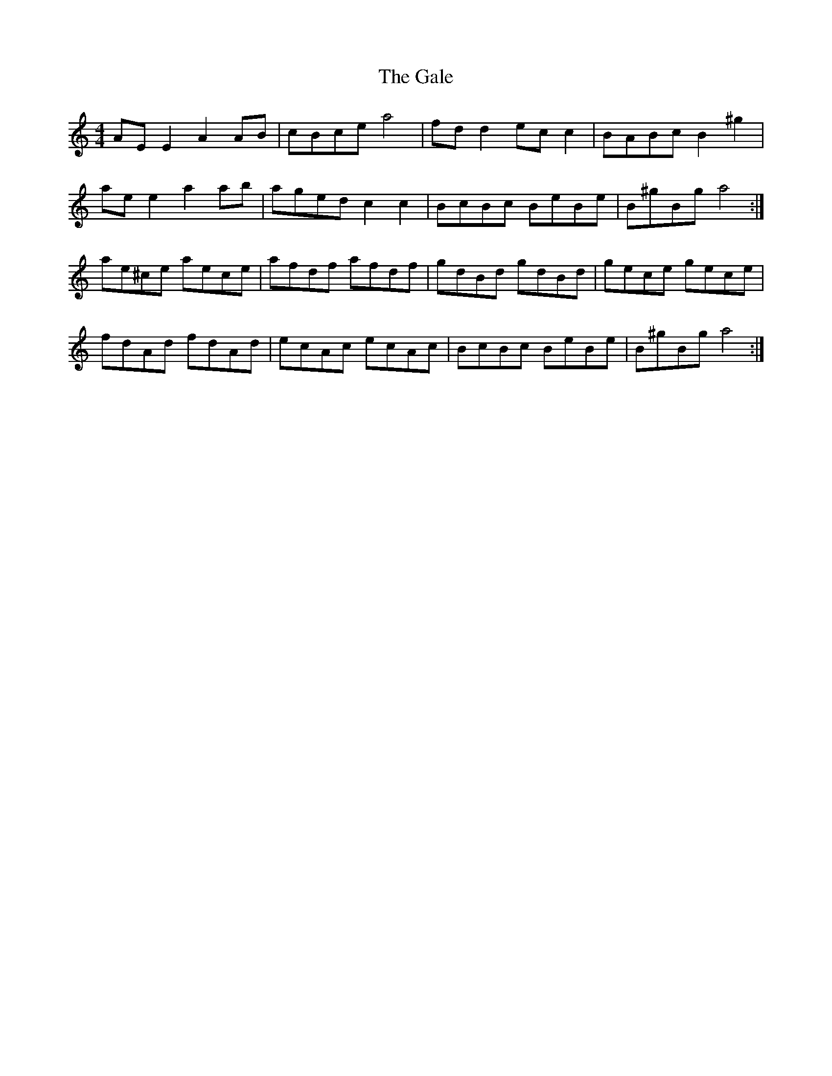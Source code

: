X: 14298
T: Gale, The
R: reel
M: 4/4
K: Aminor
AE E2 A2 AB|cBce a4|fd d2 ec c2|BABc B2 ^g2|
ae e2 a2 ab|aged c2 c2|BcBc BeBe|B^gBg a4:|
ae^ce aece|afdf afdf|gdBd gdBd|gece gece|
fdAd fdAd|ecAc ecAc|BcBc BeBe|B^gBg a4:|

